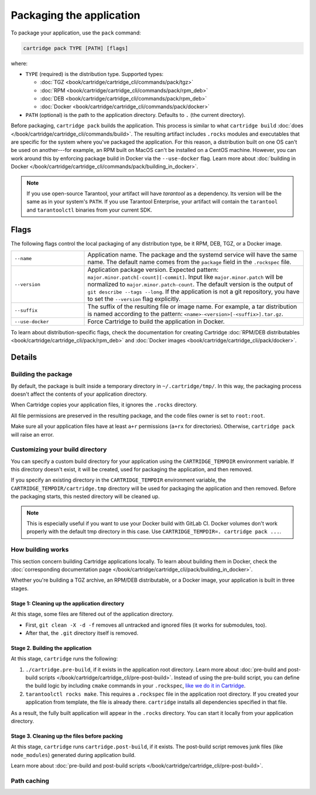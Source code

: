 Packaging the application
=========================

To package your application, use the ``pack`` command:

..  code-block:: bash

    cartridge pack TYPE [PATH] [flags]

where:

*   ``TYPE`` (required) is the distribution type. Supported types:

    -   :doc:`TGZ <book/cartridge/cartridge_cli/commands/pack/tgz>`
    -   :doc:`RPM <book/cartridge/cartridge_cli/commands/pack/rpm_deb>`
    -   :doc:`DEB <book/cartridge/cartridge_cli/commands/pack/rpm_deb>`
    -   :doc:`Docker <book/cartridge/cartridge_cli/commands/pack/docker>`

*   ``PATH`` (optional) is the path to the application directory.
    Defaults to ``.`` (the current directory).

Before packaging, ``cartridge pack`` builds the application. This process is similar to what
``cartridge build`` :doc:`does </book/cartridge/cartridge_cli/commands/build>`.
The resulting artifact includes ``.rocks`` modules and executables
that are specific for the system where you've packaged the application.
For this reason, a distribution built on one OS can't be used on another---for
example, an RPM built on MacOS can't be installed on a CentOS machine.
However, you can work around this by enforcing package build in Docker
via the ``--use-docker`` flag.
Learn more about
:doc:`building in Docker </book/cartridge/cartridge_cli/commands/pack/building_in_docker>`.

..  note::

    If you use open-source Tarantool, your artifact will have `tarantool` as a
    dependency. Its version will be the same as in your system's ``PATH``.
    If you use Tarantool Enterprise, your artifact will contain the
    ``tarantool`` and ``tarantoolctl`` binaries from your current SDK.

Flags
-----

The following flags control the local packaging of any distribution type,
be it RPM, DEB, TGZ, or a Docker image.

..  container:: table

    ..  list-table::
        :widths: 25 75
        :header-rows: 0

        *   -   ``--name``
            -   Application name.
                The package and the systemd service will have the same name.
                The default name comes from the ``package`` field in the ``.rockspec`` file.
        *   -   ``--version``
            -   Application package version.
                Expected pattern: ``major.minor.patch[-count][-commit]``.
                Input like ``major.minor.patch`` will be normalized to
                ``major.minor.patch-count``.
                The default version is the output of ``git describe --tags --long``.
                If the application is not a git repository,
                you have to set the ``--version`` flag explicitly.
        *   -   ``--suffix``
            -   The suffix of the resulting file or image name.
                For example, a tar distribution is named according to the pattern:
                ``<name>-<version>[-<suffix>].tar.gz``.
        *   -   ``--use-docker``
            -   Force Cartridge to build the application in Docker.

To learn about distribution-specific flags,
check the documentation for creating Cartridge
:doc:`RPM/DEB distributables <book/cartridge/cartridge_cli/pack/rpm_deb>`
and :doc:`Docker images <book/cartridge/cartridge_cli/pack/docker>`.


Details
-------

Building the package
~~~~~~~~~~~~~~~~~~~~

By default, the package is built inside a temporary directory in
``~/.cartridge/tmp/``. In this way, the packaging process doesn't affect the contents
of your application directory.

When Cartridge copies your application files, it ignores the ``.rocks`` directory.

All file permissions are preserved in the resulting package,
and the code files owner is set to ``root:root``.

Make sure all your application files have at least ``a+r`` permissions
(``a+rx`` for directories). Otherwise, ``cartridge pack`` will raise an error.

Customizing your build directory
~~~~~~~~~~~~~~~~~~~~~~~~~~~~~~~~

You can specify a custom build directory for your application using the
``CARTRIDGE_TEMPDIR`` environment variable.
If this directory doesn't exist, it will be created, used
for packaging the application, and then removed.

If you specify an existing directory in the ``CARTRIDGE_TEMPDIR`` environment
variable, the ``CARTRIDGE_TEMPDIR/cartridge.tmp`` directory will be used for
packaging the application and then removed.
Before the packaging starts, this nested directory will be cleaned up.

..  note::

    This is especially useful if you want to use your Docker build with GitLab CI.
    Docker volumes don't work properly with the default tmp directory in this case.
    Use ``CARTRIDGE_TEMPDIR=. cartridge pack ...``.

How building works
~~~~~~~~~~~~~~~~~~

This section concern building Cartridge applications locally.
To learn about building them in Docker, check the
:doc:`corresponding documentation page </book/cartridge/cartridge_cli/pack/building_in_docker>`.

Whether you're building a TGZ archive, an RPM/DEB distributable, or a Docker image,
your application is built in three stages.

Stage 1: Cleaning up the application directory
^^^^^^^^^^^^^^^^^^^^^^^^^^^^^^^^^^^^^^^^^^^^^^

At this stage, some files are filtered out of the application directory.

*   First, ``git clean -X -d -f`` removes all untracked and
    ignored files (it works for submodules, too).
*   After that, the ``.git`` directory itself is removed.

Stage 2. Building the application
^^^^^^^^^^^^^^^^^^^^^^^^^^^^^^^^^

At this stage, ``cartridge`` runs the following:

#.  ``./cartridge.pre-build``, if it exists in the application root directory.
    Learn more about
    :doc:`pre-build and post-build scripts </book/cartridge/cartridge_cli/pre-post-build>`.
    Instead of using the pre-build script, you can define the build logic
    by including ``cmake`` commands in your ``.rockspec``,
    `like we do it in Cartridge <https://github.com/tarantool/cartridge/blob/master/cartridge-scm-1.rockspec#L26>`_.
#.  ``tarantoolctl rocks make``.
    This requires a ``.rockspec`` file in the application root directory.
    If you created your application from template, the file is already there.
    ``cartridge`` installs all dependencies specified in that file.

As a result, the fully built application will appear in the ``.rocks`` directory.
You can start it locally from your application directory.

Stage 3. Cleaning up the files before packing
^^^^^^^^^^^^^^^^^^^^^^^^^^^^^^^^^^^^^^^^^^^^^

At this stage, ``cartridge`` runs ``cartridge.post-build``, if it exists.
The post-build script removes junk files (like ``node_modules``)
generated during application build.

Learn more about
:doc:`pre-build and post-build scripts </book/cartridge/cartridge_cli/pre-post-build>`.

Path caching
~~~~~~~~~~~~
..  // TODO
